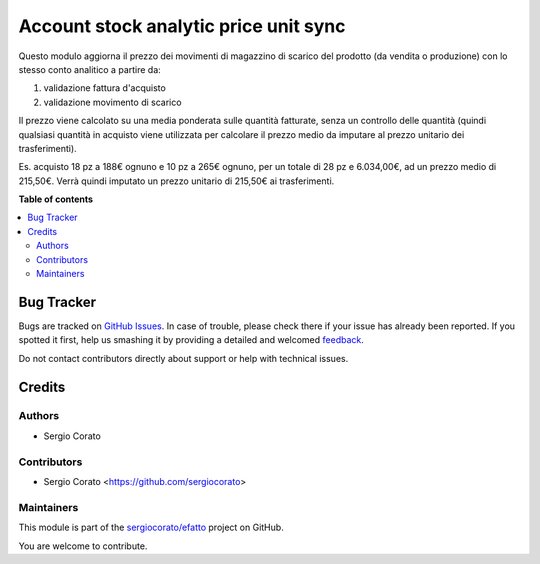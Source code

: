 ======================================
Account stock analytic price unit sync
======================================

.. !!!!!!!!!!!!!!!!!!!!!!!!!!!!!!!!!!!!!!!!!!!!!!!!!!!!
   !! This file is generated by oca-gen-addon-readme !!
   !! changes will be overwritten.                   !!
   !!!!!!!!!!!!!!!!!!!!!!!!!!!!!!!!!!!!!!!!!!!!!!!!!!!!

.. |badge1| image:: https://img.shields.io/badge/maturity-Beta-yellow.png
    :target: https://odoo-community.org/page/development-status
    :alt: Beta
.. |badge2| image:: https://img.shields.io/badge/licence-AGPL--3-blue.png
    :target: http://www.gnu.org/licenses/agpl-3.0-standalone.html
    :alt: License: AGPL-3
.. |badge3| image:: https://img.shields.io/badge/github-sergiocorato%2Fefatto-lightgray.png?logo=github
    :target: https://github.com/sergiocorato/efatto/tree/12.0/account_stock_price_unit_sync_analytic
    :alt: sergiocorato/efatto

|badge1| |badge2| |badge3| 

Questo modulo aggiorna il prezzo dei movimenti di magazzino di scarico del prodotto (da vendita o produzione) con lo stesso conto analitico a partire da:

#. validazione fattura d'acquisto
#. validazione movimento di scarico

Il prezzo viene calcolato su una media ponderata sulle quantità fatturate, senza un controllo delle quantità (quindi qualsiasi quantità in acquisto viene utilizzata per calcolare il prezzo medio da imputare al prezzo unitario dei trasferimenti).

Es. acquisto 18 pz a 188€ ognuno e 10 pz a 265€ ognuno, per un totale di 28 pz e 6.034,00€, ad un prezzo medio di 215,50€.
Verrà quindi imputato un prezzo unitario di 215,50€ ai trasferimenti.

**Table of contents**

.. contents::
   :local:

Bug Tracker
===========

Bugs are tracked on `GitHub Issues <https://github.com/sergiocorato/efatto/issues>`_.
In case of trouble, please check there if your issue has already been reported.
If you spotted it first, help us smashing it by providing a detailed and welcomed
`feedback <https://github.com/sergiocorato/efatto/issues/new?body=module:%20account_stock_price_unit_sync_analytic%0Aversion:%2012.0%0A%0A**Steps%20to%20reproduce**%0A-%20...%0A%0A**Current%20behavior**%0A%0A**Expected%20behavior**>`_.

Do not contact contributors directly about support or help with technical issues.

Credits
=======

Authors
~~~~~~~

* Sergio Corato

Contributors
~~~~~~~~~~~~

* Sergio Corato <https://github.com/sergiocorato>

Maintainers
~~~~~~~~~~~

This module is part of the `sergiocorato/efatto <https://github.com/sergiocorato/efatto/tree/12.0/account_stock_price_unit_sync_analytic>`_ project on GitHub.

You are welcome to contribute.
